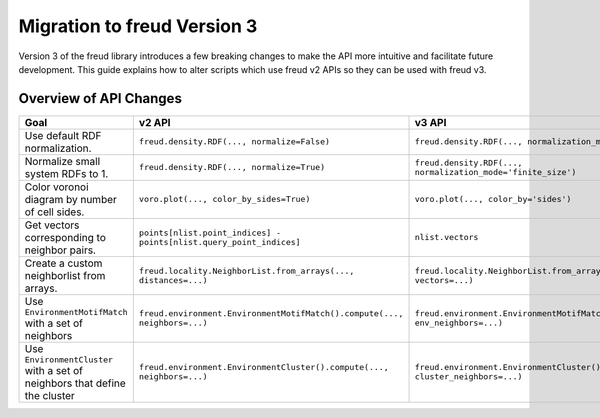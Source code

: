 .. _migration:

============================
Migration to freud Version 3
============================

Version 3 of the freud library introduces a few breaking changes to make the API
more intuitive and facilitate future development. This guide explains how to
alter scripts which use freud v2 APIs so they can be used with freud v3.

Overview of API Changes
=======================

.. list-table::
    :header-rows: 1

    * - Goal
      - v2 API
      - v3 API
    * - Use default RDF normalization.
      - ``freud.density.RDF(..., normalize=False)``
      - ``freud.density.RDF(..., normalization_mode='exact')``
    * - Normalize small system RDFs to 1.
      - ``freud.density.RDF(..., normalize=True)``
      - ``freud.density.RDF(..., normalization_mode='finite_size')``
    * - Color voronoi diagram by number of cell sides.
      - ``voro.plot(..., color_by_sides=True)``
      - ``voro.plot(..., color_by='sides')``
    * - Get vectors corresponding to neighbor pairs.
      - ``points[nlist.point_indices] - points[nlist.query_point_indices]``
      - ``nlist.vectors``
    * - Create a custom neighborlist from arrays.
      - ``freud.locality.NeighborList.from_arrays(..., distances=...)``
      - ``freud.locality.NeighborList.from_arrays(..., vectors=...)``
    * - Use ``EnvironmentMotifMatch`` with a set of neighbors
      - ``freud.environment.EnvironmentMotifMatch().compute(..., neighbors=...)``
      - ``freud.environment.EnvironmentMotifMatch().compute(..., env_neighbors=...)``
    * - Use ``EnvironmentCluster`` with a set of neighbors that define the cluster
      - ``freud.environment.EnvironmentCluster().compute(..., neighbors=...)``
      - ``freud.environment.EnvironmentCluster().compute(..., cluster_neighbors=...)``
      
